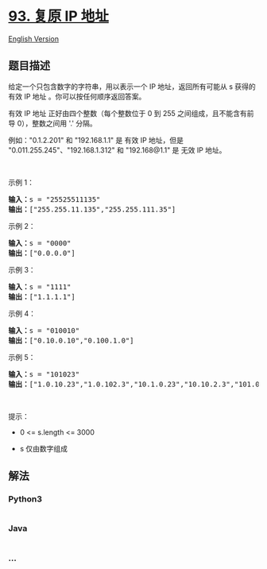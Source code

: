 * [[https://leetcode-cn.com/problems/restore-ip-addresses][93. 复原 IP
地址]]
  :PROPERTIES:
  :CUSTOM_ID: 复原-ip-地址
  :END:
[[./solution/0000-0099/0093.Restore IP Addresses/README_EN.org][English
Version]]

** 题目描述
   :PROPERTIES:
   :CUSTOM_ID: 题目描述
   :END:

#+begin_html
  <!-- 这里写题目描述 -->
#+end_html

#+begin_html
  <p>
#+end_html

给定一个只包含数字的字符串，用以表示一个 IP 地址，返回所有可能从 s
获得的 有效 IP 地址 。你可以按任何顺序返回答案。

#+begin_html
  </p>
#+end_html

#+begin_html
  <p>
#+end_html

有效 IP 地址 正好由四个整数（每个整数位于 0 到 255
之间组成，且不能含有前导 0），整数之间用 '.' 分隔。

#+begin_html
  </p>
#+end_html

#+begin_html
  <p>
#+end_html

例如："0.1.2.201" 和 "192.168.1.1" 是 有效 IP 地址，但是
"0.011.255.245"、"192.168.1.312" 和 "192.168@1.1" 是 无效 IP 地址。

#+begin_html
  </p>
#+end_html

#+begin_html
  <p>
#+end_html

 

#+begin_html
  </p>
#+end_html

#+begin_html
  <p>
#+end_html

示例 1：

#+begin_html
  </p>
#+end_html

#+begin_html
  <pre>
  <strong>输入：</strong>s = "25525511135"
  <strong>输出：</strong>["255.255.11.135","255.255.111.35"]
  </pre>
#+end_html

#+begin_html
  <p>
#+end_html

示例 2：

#+begin_html
  </p>
#+end_html

#+begin_html
  <pre>
  <strong>输入：</strong>s = "0000"
  <strong>输出：</strong>["0.0.0.0"]
  </pre>
#+end_html

#+begin_html
  <p>
#+end_html

示例 3：

#+begin_html
  </p>
#+end_html

#+begin_html
  <pre>
  <strong>输入：</strong>s = "1111"
  <strong>输出：</strong>["1.1.1.1"]
  </pre>
#+end_html

#+begin_html
  <p>
#+end_html

示例 4：

#+begin_html
  </p>
#+end_html

#+begin_html
  <pre>
  <strong>输入：</strong>s = "010010"
  <strong>输出：</strong>["0.10.0.10","0.100.1.0"]
  </pre>
#+end_html

#+begin_html
  <p>
#+end_html

示例 5：

#+begin_html
  </p>
#+end_html

#+begin_html
  <pre>
  <strong>输入：</strong>s = "101023"
  <strong>输出：</strong>["1.0.10.23","1.0.102.3","10.1.0.23","10.10.2.3","101.0.2.3"]
  </pre>
#+end_html

#+begin_html
  <p>
#+end_html

 

#+begin_html
  </p>
#+end_html

#+begin_html
  <p>
#+end_html

提示：

#+begin_html
  </p>
#+end_html

#+begin_html
  <ul>
#+end_html

#+begin_html
  <li>
#+end_html

0 <= s.length <= 3000

#+begin_html
  </li>
#+end_html

#+begin_html
  <li>
#+end_html

s 仅由数字组成

#+begin_html
  </li>
#+end_html

#+begin_html
  </ul>
#+end_html

** 解法
   :PROPERTIES:
   :CUSTOM_ID: 解法
   :END:

#+begin_html
  <!-- 这里可写通用的实现逻辑 -->
#+end_html

#+begin_html
  <!-- tabs:start -->
#+end_html

*** *Python3*
    :PROPERTIES:
    :CUSTOM_ID: python3
    :END:

#+begin_html
  <!-- 这里可写当前语言的特殊实现逻辑 -->
#+end_html

#+begin_src python
#+end_src

*** *Java*
    :PROPERTIES:
    :CUSTOM_ID: java
    :END:

#+begin_html
  <!-- 这里可写当前语言的特殊实现逻辑 -->
#+end_html

#+begin_src java
#+end_src

*** *...*
    :PROPERTIES:
    :CUSTOM_ID: section
    :END:
#+begin_example
#+end_example

#+begin_html
  <!-- tabs:end -->
#+end_html
